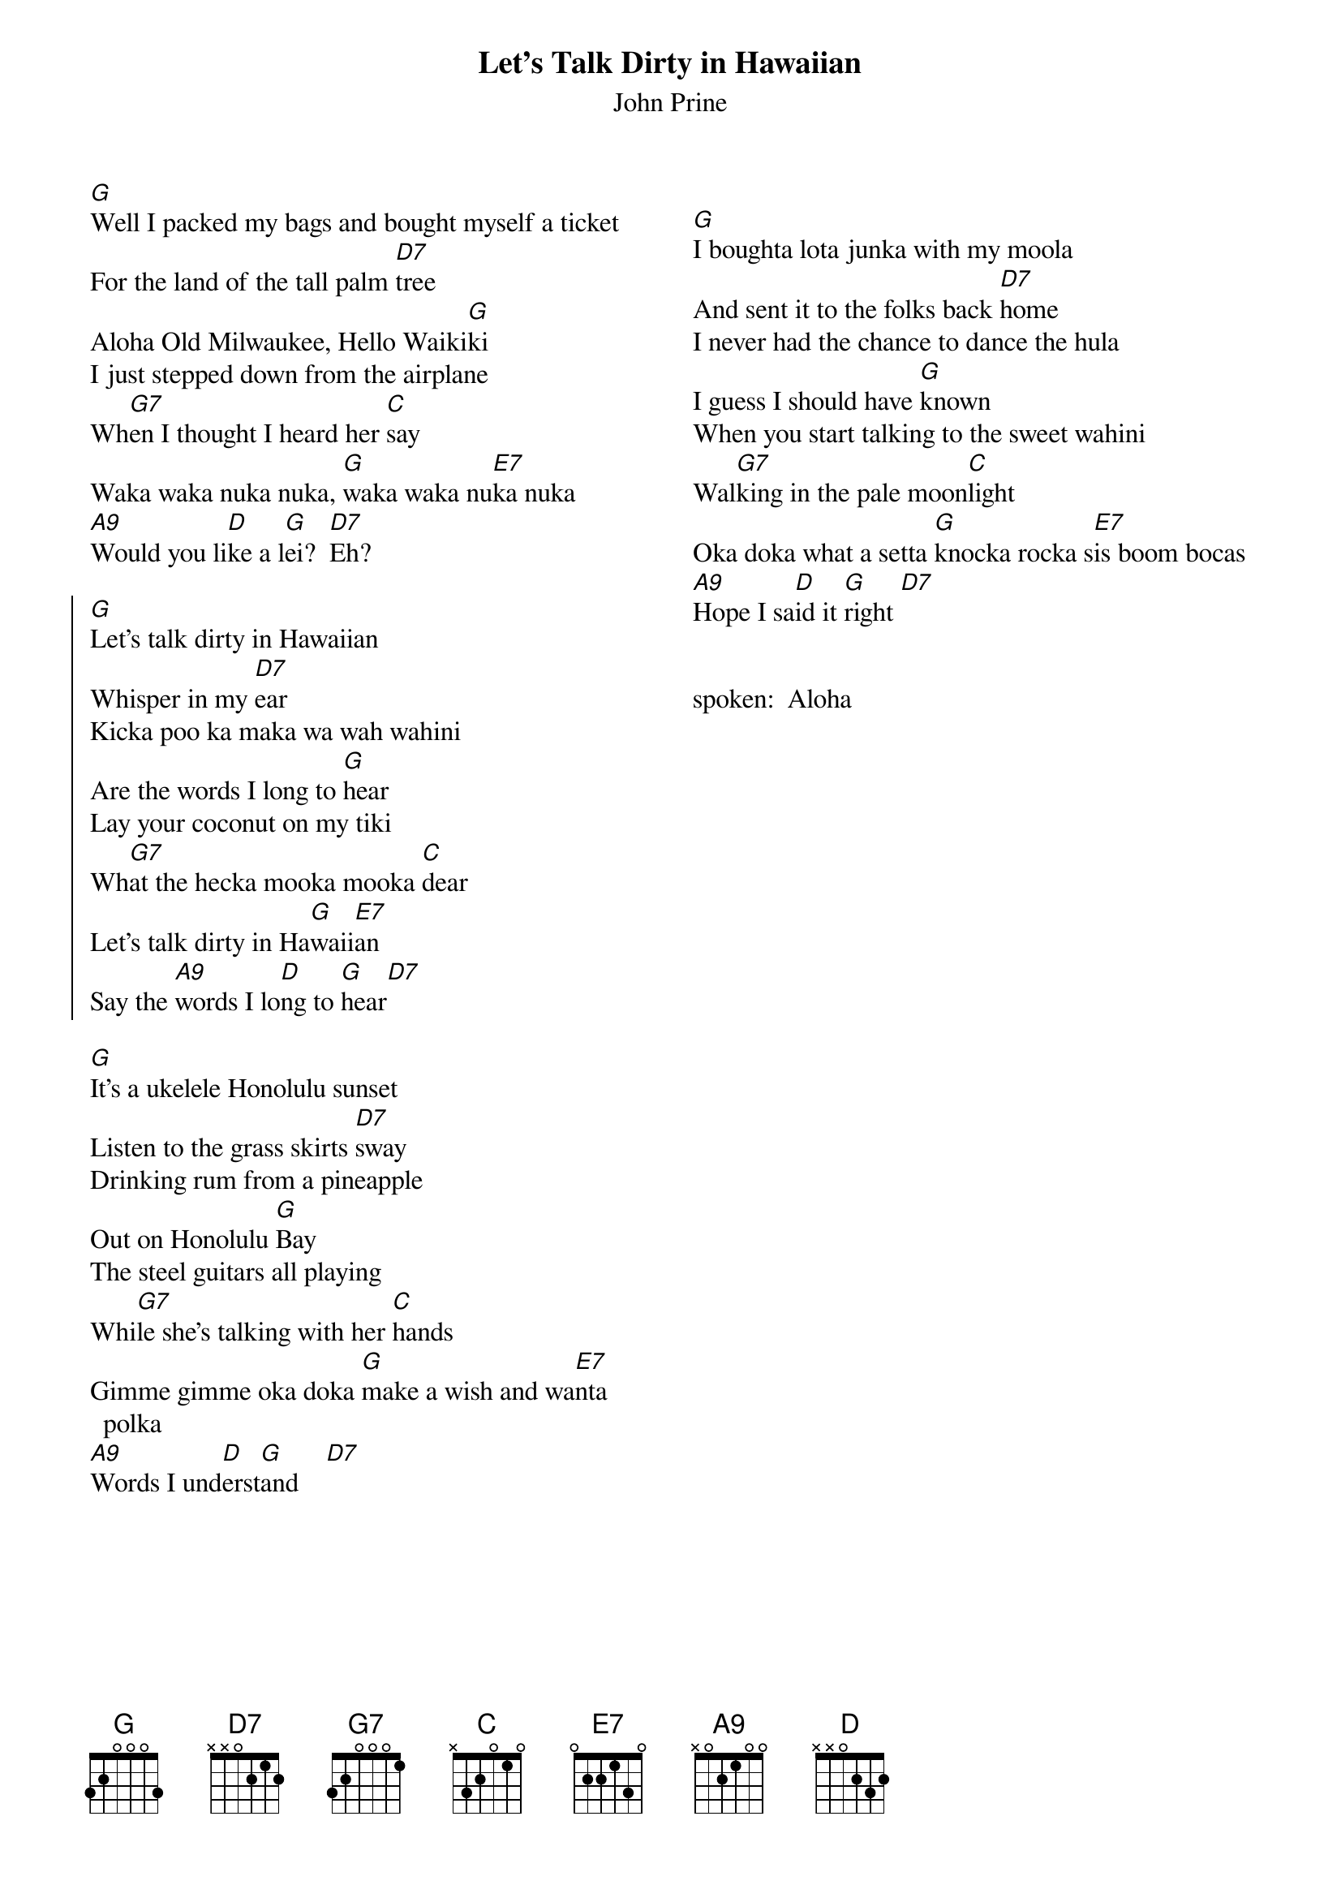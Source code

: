{title:Let's Talk Dirty in Hawaiian}
{st:John Prine}
{columns:2}


[G]Well I packed my bags and bought myself a ticket
For the land of the tall palm [D7]tree
Aloha Old Milwaukee, Hello Waiki[G]ki
I just stepped down from the airplane
Wh[G7]en I thought I heard her [C]say
Waka waka nuka nuka, [G]waka waka nu[E7]ka nuka
[A9]Would you li[D]ke a l[G]ei?  [D7]Eh?

{soc}
[G]Let's talk dirty in Hawaiian
Whisper in my [D7]ear
Kicka poo ka maka wa wah wahini
Are the words I long to [G]hear
Lay your coconut on my tiki
Wh[G7]at the hecka mooka mooka [C]dear
Let's talk dirty in Ha[G]waii[E7]an
Say the [A9]words I lo[D]ng to [G]hear[D7]
{eoc}

[G]It's a ukelele Honolulu sunset
Listen to the grass skirts [D7]sway
Drinking rum from a pineapple
Out on Honolulu [G]Bay
The steel guitars all playing
Whi[G7]le she's talking with her [C]hands
Gimme gimme oka doka [G]make a wish and wa[E7]nta polka
[A9]Words I und[D]erst[G]and    [D7]

 {column_break}

[G]I boughta lota junka with my moola
And sent it to the folks back [D7]home
I never had the chance to dance the hula
I guess I should have [G]known
When you start talking to the sweet wahini
Wal[G7]king in the pale moon[C]light
Oka doka what a setta [G]knocka rocka s[E7]is boom bocas
[A9]Hope I sa[D]id it [G]right [D7]


spoken:  Aloha			
